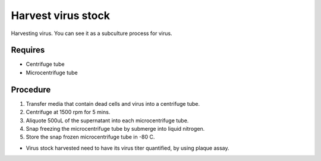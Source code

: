 Harvest virus stock
===================

Harvesting virus. You can see it as a subculture process for virus.  

Requires 
--------
* Centrifuge tube 
* Microcentrifuge tube 

Procedure
---------
#. Transfer media that contain dead cells and virus into a centrifuge tube. 
#. Centrifuge at 1500 rpm for 5 mins. 
#. Aliquote 500uL of the supernatant into each microcentrifuge tube.
#. Snap freezing the microcentrifuge tube by submerge into liquid nitrogen. 
#. Store the snap frozen microcentrifuge tube in -80 C. 

* Virus stock harvested need to have its virus titer quantified, by using plaque assay. 
